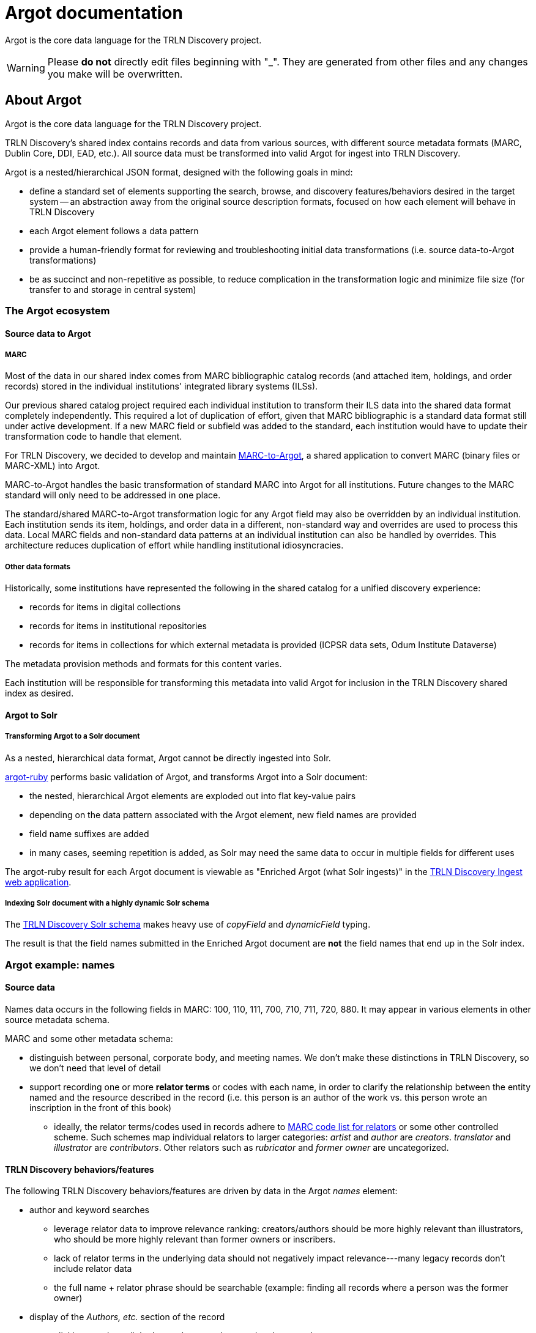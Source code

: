 = Argot documentation

Argot is the core data language for the TRLN Discovery project.

WARNING: Please **do not** directly edit files beginning with "_". They are generated from other files and any changes you make will be overwritten. 

== About Argot
Argot is the core data language for the TRLN Discovery project.

TRLN Discovery's shared index contains records and data from various sources, with different source metadata formats (MARC, Dublin Core, DDI, EAD, etc.). All source data must be transformed into valid Argot for ingest into TRLN Discovery.

Argot is a nested/hierarchical JSON format, designed with the following goals in mind:

* define a standard set of elements supporting the search, browse, and discovery features/behaviors desired in the target system -- an abstraction away from the original source description formats, focused on how each element will behave in TRLN Discovery
* each Argot element follows a data pattern
* provide a human-friendly format for reviewing and troubleshooting initial data transformations (i.e. source data-to-Argot transformations)
* be as succinct and non-repetitive as possible, to reduce complication in the transformation logic and minimize file size (for transfer to and storage in central system)

=== The Argot ecosystem
==== Source data to Argot
===== MARC
Most of the data in our shared index comes from MARC bibliographic catalog records (and attached item, holdings, and order records) stored in the individual institutions' integrated library systems (ILSs).

Our previous shared catalog project required each individual institution to transform their ILS data into the shared data format completely independently. This required a lot of duplication of effort, given that MARC bibliographic is a standard data format still under active development. If a new MARC field or subfield was added to the standard, each institution would have to update their transformation code to handle that element.

For TRLN Discovery, we decided to develop and maintain https://github.com/trln/marc-to-argot[MARC-to-Argot], a shared application to convert MARC (binary files or MARC-XML) into Argot.

MARC-to-Argot handles the basic transformation of standard MARC into Argot for all institutions. Future changes to the MARC standard will only need to be addressed in one place.

The standard/shared MARC-to-Argot transformation logic for any Argot field may also be overridden by an individual institution. Each institution sends its item, holdings, and order data in a different, non-standard way and overrides are used to process this data. Local MARC fields and non-standard data patterns at an individual institution can also be handled by overrides. This architecture reduces duplication of effort while handling institutional idiosyncracies.

===== Other data formats
Historically, some institutions have represented the following in the shared catalog for a unified discovery experience:

* records for items in digital collections
* records for items in institutional repositories
* records for items in collections for which external metadata is provided (ICPSR data sets, Odum Institute Dataverse)

The metadata provision methods and formats for this content varies.

Each institution will be responsible for transforming this metadata into valid Argot for inclusion in the TRLN Discovery shared index as desired.

==== Argot to Solr
===== Transforming Argot to a Solr document
As a nested, hierarchical data format, Argot cannot be directly ingested into Solr.

https://github.com/trln/argot-ruby[argot-ruby] performs basic validation of Argot, and transforms Argot into a Solr document:

* the nested, hierarchical Argot elements are exploded out into flat key-value pairs
* depending on the data pattern associated with the Argot element, new field names are provided
* field name suffixes are added
* in many cases, seeming repetition is added, as Solr may need the same data to occur in multiple fields for different uses

The argot-ruby result for each Argot document is viewable as "Enriched Argot (what Solr ingests)" in the https://ingest.discovery.trln.org/[TRLN Discovery Ingest web application].

===== Indexing Solr document with a highly dynamic Solr schema
The https://github.com/trln/argot-ruby/blob/master/lib/data/solr_schema.xml[TRLN Discovery Solr schema] makes heavy use of _copyField_ and _dynamicField_ typing.

The result is that the field names submitted in the Enriched Argot document are *not* the field names that end up in the Solr index. 

=== Argot example: names
==== Source data
Names data occurs in the following fields in MARC: 100, 110, 111, 700, 710, 711, 720, 880. It may appear in various elements in other source metadata schema. 

MARC and some other metadata schema:

* distinguish between personal, corporate body, and meeting names. We don't make these distinctions in TRLN Discovery, so we don't need that level of detail
* support recording one or more *relator terms* or codes with each name, in order to clarify the relationship between the entity named and the resource described in the record (i.e. this person is an author of the work vs. this person wrote an inscription in the front of this book)
** ideally, the relator terms/codes used in records adhere to http://id.loc.gov/vocabulary/relators.html[MARC code list for relators] or some other controlled scheme. Such schemes map individual relators to larger categories: _artist_ and _author_ are _creators_. _translator_ and _illustrator_ are _contributors_. Other relators such as _rubricator_ and _former owner_ are uncategorized.

==== TRLN Discovery behaviors/features
The following TRLN Discovery behaviors/features are driven by data in the Argot _names_ element:

* author and keyword searches
** leverage relator data to improve relevance ranking: creators/authors should be more highly relevant than illustrators, who should be more highly relevant than former owners or inscribers.
** lack of relator terms in the underlying data should not negatively impact relevance---many legacy records don't include relator data
** the full name + relator phrase should be searchable (example: finding all records where a person was the former owner) 

* display of the _Authors, etc._ section of the record
** clicking on a hyperlinked name here conducts and author search
** relator terms should be displayed here, but not included as part of the hyperlink queries

* author facet
** relator terms should not be included as part of the author facet values

* author name search-suggestions-as-you-type
** relator terms should not be included in search suggestions

Finally, names should be displayed and searchable in romanized and non-Roman forms.

==== Argot definition for _names_

The _names_ element is an array of one or more hashes. Each hash represents one name.

Four subelements for name hashes are defined:

* *name* -- string -- (required) -- The name itself
* *rel* -- array of strings -- Relator term(s)
* *type* -- string -- Category derived from relator term(s)
* *lang* -- string -- (required if name is non-Roman characters) Language code for non-Roman processing

==== _names_ Argot
The source data for the following Argot was a MARC 100 field with its linked 880 (non-Roman representation).

The _lang_ element is provided for the name from the 880 field.

The _type_ element is "creator" because one of the _rel_ values in each name is "author."

[source,javascript]
----
"names": [
    {
      "rel": [
        "author",
        "photographer"
      ],
      "name": "Li, Yang",
      "type": "creator"
    },
    {
      "rel": [
        "author",
        "photographer"
      ],
      "lang": "cjk",
      "name": "李扬",
      "type": "creator"
    }
  ]
----

==== Enriched Argot result
argot-ruby has all the logic about the _names_ Argot pattern, and transforms the above Argot to:

[source,javascript]
----
"names_creator_t": "Li, Yang, author, photographer",
"names_creator_cjk_v": "李扬, author, photographer",
"author_suggest": [
    "Li, Yang",
    "李扬"
  ],
"author_facet_f": [
    "Li, Yang",
    "李扬"
  ],
"names_a": [
    "{\"name\":\"Li, Yang\",\"rel\":\"author, photographer\"}",
    "{\"name\":\"李扬\",\"rel\":\"author, photographer\"}"
  ]
----

==== Final Solr fields

[source,javascript]
----
"names_creator_t": "Li, Yang, author, photographer",
"names_creator_cjk_v": "李扬, author, photographer",
"names_creator_vern": "李扬, author, photographer",
"author_suggest": [
    "Li, Yang",
    "李扬"
  ],
"author_facet_f": [
    "Li, Yang",
    "李扬"
  ],
"names_a": [
    "{\"name\":\"Li, Yang\",\"rel\":\"author, photographer\"}",
    "{\"name\":\"李扬\",\"rel\":\"author, photographer\"}"
  ],
----

==== Behavior in TRLN Discovery
_names_creator_t_ is indexed as author and keyword value, using standard processing

_names_creator_cjk_v_ is indexed as author and keyword value, using CJK-specific processing

_names_creator_vern_ appears to be unused in actual application and may be removed

_author_suggest_ adds these values to suggest-as-you-type

_author_facet_f_ adds these values to the author facet

_names_a_ is used to generate the "Authors, etc." display in the catalog record view




# File list
- **argot.xlsx** - working master document 

- **csvsplit.ps1** - script that splits *argot.xlsx* into csv files

- **_fields.csv** - Argot fields defined. Columns documented in *_fields.md*. Outstanding issues/questions about fields in *_fields_issues.csv*.

- **_mappings.csv** - Mappings from MARC (and eventually other formats) elements/subelements to Argot fields. Columns documented in *_mappings.md*. Outstanding issues/questions about mappings in *_mappings_issues.csv*.

- **processing_rules_and_procedures.md** - instructions for routine processing that applies to all fields, or to categories of fields

- **README.md** - this file.

## Why the .xlsx and .csv?
The .xlsx format is easy for Kristina (and probably other data/metadata folks) to use, but has drawbacks. Pros/cons: 
- PRO: has some checks/validatation stuff built in to flag fields/mappings with issues, etc.
- PRO: use tables and formulas to flexibly/easily link up the worksheets for analysis/checking work
- PRO: maintain formatting between work sessions
- CON: can't be meaningfully version controlled via Git without unzipping into hideous Microsoft XML, which is more opaque than anything here (however, I'll keep the binary file tracked here to make sure I'm never the only person who has it)
- CON: can't be opened/worked with any tool but Excel without losing data/messing up formulas

The *csvsplit.ps1* script is used to generate one .csv file per worksheet in *argot.xlsx*. The .csv files are intended to provide: 
- a record of how the data model changed over time (they are plain text, and thus version-controllable)
- quick/easy reference for anyone to check on a field or a mapping without needing the whole .xslx file or access to Excel

# Directory list

- **helpers** - scripts/etc to pull down data/mappings from other sources for use in data transformations

- **maps** - mappings (json)

- **questions_issues** - explanations/examples of things about which there are questions
